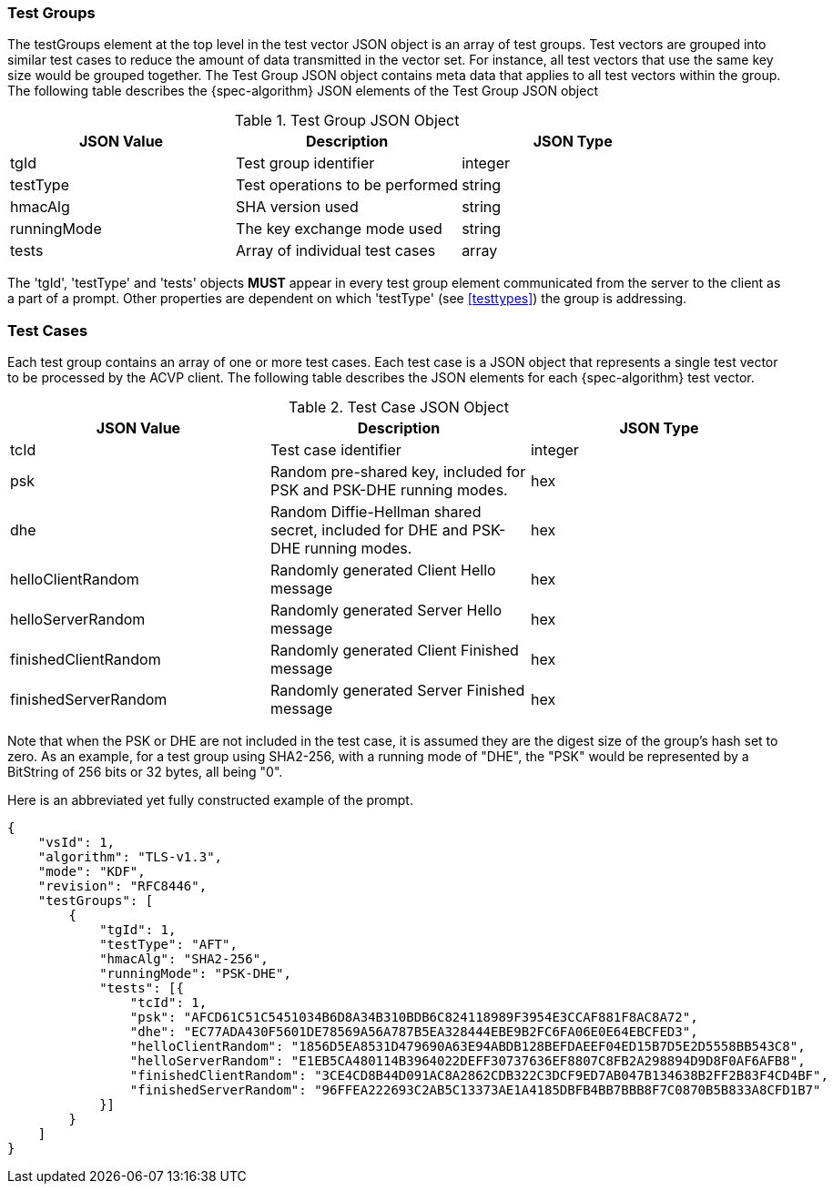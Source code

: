 
[[tgjs]]
=== Test Groups

The testGroups element at the top level in the test vector JSON object is an array of test  groups. Test vectors are grouped into similar test cases to reduce the amount of data transmitted in the vector set. For instance, all test vectors that use the same key size would be grouped together. The Test Group JSON object contains meta data that applies to all test vectors within the group. The following table describes the {spec-algorithm} JSON elements of the Test Group JSON object

.Test Group JSON Object
|===
| JSON Value | Description | JSON Type

| tgId | Test group identifier | integer
| testType | Test operations to be performed | string
| hmacAlg | SHA version used | string
| runningMode | The key exchange mode used | string
| tests | Array of individual test cases | array
|===

The 'tgId', 'testType' and 'tests' objects *MUST* appear in every test group element communicated from the server to the client as a part of a prompt. Other properties are dependent on which 'testType' (see <<testtypes>>) the group is addressing.

=== Test Cases

Each test group contains an array of one or more test cases. Each test case is a JSON object that represents a single test vector to be processed by the ACVP client. The following table describes the JSON elements for each {spec-algorithm} test vector.

.Test Case JSON Object
|===
| JSON Value | Description | JSON Type

| tcId | Test case identifier | integer
| psk | Random pre-shared key, included for PSK and PSK-DHE running modes. | hex
| dhe | Random Diffie-Hellman shared secret, included for DHE and PSK-DHE running modes. | hex
| helloClientRandom | Randomly generated Client Hello message | hex
| helloServerRandom | Randomly generated Server Hello message | hex
| finishedClientRandom | Randomly generated Client Finished message | hex
| finishedServerRandom | Randomly generated Server Finished message | hex
|===

Note that when the PSK or DHE are not included in the test case, it is assumed they are the digest size of the group's hash set to zero.  As an example, for a test group using SHA2-256, with a running mode of "DHE", the "PSK" would be represented by a BitString of 256 bits or 32 bytes, all being "0".

Here is an abbreviated yet fully constructed example of the prompt.

[align=left,alt=,type=]
[source, json]
----
{
    "vsId": 1,
    "algorithm": "TLS-v1.3",
    "mode": "KDF",
    "revision": "RFC8446",
    "testGroups": [
        {
            "tgId": 1,
            "testType": "AFT",
            "hmacAlg": "SHA2-256",
            "runningMode": "PSK-DHE",
            "tests": [{
                "tcId": 1,
                "psk": "AFCD61C51C5451034B6D8A34B310BDB6C824118989F3954E3CCAF881F8AC8A72",
                "dhe": "EC77ADA430F5601DE78569A56A787B5EA328444EBE9B2FC6FA06E0E64EBCFED3",
                "helloClientRandom": "1856D5EA8531D479690A63E94ABDB128BEFDAEEF04ED15B7D5E2D5558BB543C8",
                "helloServerRandom": "E1EB5CA480114B3964022DEFF30737636EF8807C8FB2A298894D9D8F0AF6AFB8",
                "finishedClientRandom": "3CE4CD8B44D091AC8A2862CDB322C3DCF9ED7AB047B134638B2FF2B83F4CD4BF",
                "finishedServerRandom": "96FFEA222693C2AB5C13373AE1A4185DBFB4BB7BBB8F7C0870B5B833A8CFD1B7"
            }]
        }
    ]
}
----
